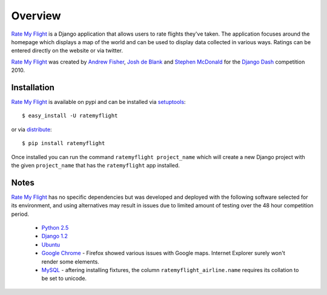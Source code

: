 ========
Overview
========

`Rate My Flight`_ is a Django application that allows users to rate flights 
they've taken. The application focuses around the homepage which displays a 
map of the world and can be used to display data collected in various ways. 
Ratings can be entered directly on the website or via twitter. 

`Rate My Flight`_ was created by `Andrew Fisher`_, `Josh de Blank`_ and 
`Stephen McDonald`_ for the `Django Dash`_ competition 2010.

Installation
============

`Rate My Flight`_ is available on pypi and can be installed via 
`setuptools`_::

    $ easy_install -U ratemyflight
    
or via `distribute`_::

    $ pip install ratemyflight
    
Once installed you can run the command ``ratemyflight project_name`` which 
will create a new Django project with the given ``project_name`` that has the 
``ratemyflight`` app installed.

Notes
=====

`Rate My Flight`_ has no specific dependencies but was developed and deployed 
with the following software selected for its environment, and using 
alternatives may result in issues due to limited amount of testing over the 
48 hour competition period.

  * `Python 2.5`_
  * `Django 1.2`_
  * `Ubuntu`_
  * `Google Chrome`_ - Firefox showed various issues with Google maps. Internet Explorer surely won't render some elements.
  * `MySQL`_ - aftering installing fixtures, the column ``ratemyflight_airline.name`` requires its collation to be set to unicode.

.. _`Rate My Flight`: http://ratemyflight.org
.. _`Andrew Fisher`: http://ajfisher.me
.. _`Josh de Blank`: http://www.joshdeblank.com
.. _`Stephen McDonald`: http://jupo.org
.. _`Django Dash`: http://djangodash.com
.. _`setuptools`: http://pypi.python.org/pypi/setuptools
.. _`distribute`: http://pypi.python.org/pypi/distribute
.. _`Python 2.5`: http://python.org
.. _`Django 1.2`: http://djangoproject.com
.. _`Ubuntu`: http://ubuntu.com
.. _`Google Chrome`: http://www.google.com/chrome/
.. _`MySQL`: http://mysql.com

